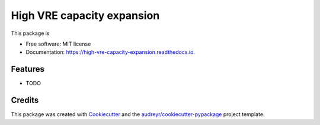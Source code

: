 ===========================
High VRE capacity expansion
===========================


.. image:: https://img.shields.io/pypi/v/high_vre_capacity_expansion.svg
        :target: https://pypi.python.org/pypi/high_vre_capacity_expansion

.. image:: https://img.shields.io/travis/sriharisundar/high_vre_capacity_expansion.svg
        :target: https://travis-ci.com/sriharisundar/high_vre_capacity_expansion

.. image:: https://readthedocs.org/projects/high-vre-capacity-expansion/badge/?version=latest
        :target: https://high-vre-capacity-expansion.readthedocs.io/en/latest/?version=latest
        :alt: Documentation Status




This package is 


* Free software: MIT license
* Documentation: https://high-vre-capacity-expansion.readthedocs.io.


Features
--------

* TODO

Credits
-------

This package was created with Cookiecutter_ and the `audreyr/cookiecutter-pypackage`_ project template.

.. _Cookiecutter: https://github.com/audreyr/cookiecutter
.. _`audreyr/cookiecutter-pypackage`: https://github.com/audreyr/cookiecutter-pypackage

